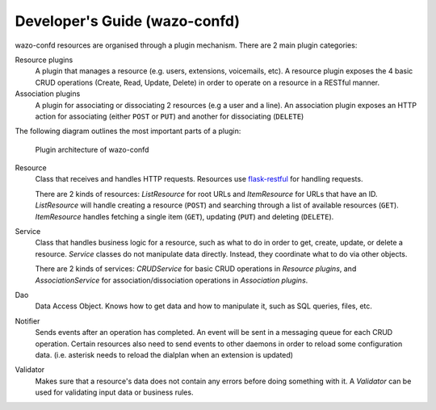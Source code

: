 .. _wazo-confd-developer:

==============================
Developer's Guide (wazo-confd)
==============================

wazo-confd resources are organised through a plugin mechanism. There are 2 main plugin categories:

Resource plugins
    A plugin that manages a resource (e.g. users, extensions, voicemails, etc). A resource plugin
    exposes the 4 basic CRUD operations (Create, Read, Update, Delete) in order to operate on a
    resource in a RESTful manner.

Association plugins
    A plugin for associating or dissociating 2 resources (e.g a user and a line). An association
    plugin exposes an HTTP action for associating (either ``POST`` or ``PUT``) and another for
    dissociating (``DELETE``)

The following diagram outlines the most important parts of a plugin:

.. figure:: images/wazo-confd-plugin-architecture.png

   Plugin architecture of wazo-confd


Resource
    Class that receives and handles HTTP requests. Resources use `flask-restful
    <http://flask-restful.readthedocs.org>`_ for handling requests.

    There are 2 kinds of resources: `ListResource` for root URLs and `ItemResource` for URLs that
    have an ID. `ListResource` will handle creating a resource (``POST``) and searching through a
    list of available resources (``GET``).  `ItemResource` handles fetching a single item (``GET``),
    updating (``PUT``) and deleting (``DELETE``).

Service
    Class that handles business logic for a resource, such as what to do in order to get, create,
    update, or delete a resource. `Service` classes do not manipulate data directly.  Instead, they
    coordinate what to do via other objects.

    There are 2 kinds of services: `CRUDService` for basic CRUD operations in `Resource
    plugins`, and `AssociationService` for association/dissociation operations in `Association
    plugins`.

Dao
    Data Access Object. Knows how to get data and how to manipulate it, such as SQL queries, files,
    etc.

Notifier
    Sends events after an operation has completed. An event will be sent in a messaging queue for
    each CRUD operation. Certain resources also need to send events to other daemons in order to
    reload some configuration data. (i.e. asterisk needs to reload the dialplan when an extension is
    updated)

Validator
    Makes sure that a resource's data does not contain any errors before doing something with it.
    A `Validator` can be used for validating input data or business rules.
